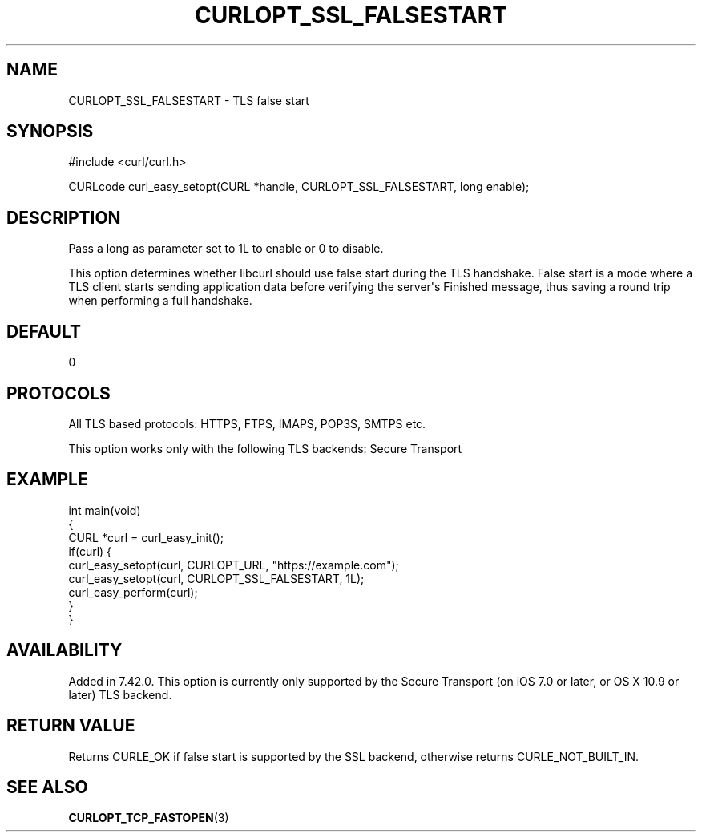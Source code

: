 .\" generated by cd2nroff 0.1 from CURLOPT_SSL_FALSESTART.md
.TH CURLOPT_SSL_FALSESTART 3 "мая 20 2024" libcurl
.SH NAME
CURLOPT_SSL_FALSESTART \- TLS false start
.SH SYNOPSIS
.nf
#include <curl/curl.h>

CURLcode curl_easy_setopt(CURL *handle, CURLOPT_SSL_FALSESTART, long enable);
.fi
.SH DESCRIPTION
Pass a long as parameter set to 1L to enable or 0 to disable.

This option determines whether libcurl should use false start during the TLS
handshake. False start is a mode where a TLS client starts sending application
data before verifying the server\(aqs Finished message, thus saving a round trip
when performing a full handshake.
.SH DEFAULT
0
.SH PROTOCOLS
All TLS based protocols: HTTPS, FTPS, IMAPS, POP3S, SMTPS etc.

This option works only with the following TLS backends:
Secure Transport
.SH EXAMPLE
.nf
int main(void)
{
  CURL *curl = curl_easy_init();
  if(curl) {
    curl_easy_setopt(curl, CURLOPT_URL, "https://example.com");
    curl_easy_setopt(curl, CURLOPT_SSL_FALSESTART, 1L);
    curl_easy_perform(curl);
  }
}
.fi
.SH AVAILABILITY
Added in 7.42.0. This option is currently only supported by the Secure
Transport (on iOS 7.0 or later, or OS X 10.9 or later) TLS backend.
.SH RETURN VALUE
Returns CURLE_OK if false start is supported by the SSL backend, otherwise
returns CURLE_NOT_BUILT_IN.
.SH SEE ALSO
.BR CURLOPT_TCP_FASTOPEN (3)
